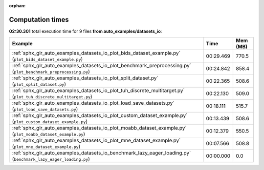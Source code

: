 
:orphan:

.. _sphx_glr_auto_examples_datasets_io_sg_execution_times:


Computation times
=================
**02:30.301** total execution time for 9 files **from auto_examples/datasets_io**:

.. container::

  .. raw:: html

    <style scoped>
    <link href="https://cdnjs.cloudflare.com/ajax/libs/twitter-bootstrap/5.3.0/css/bootstrap.min.css" rel="stylesheet" />
    <link href="https://cdn.datatables.net/1.13.6/css/dataTables.bootstrap5.min.css" rel="stylesheet" />
    </style>
    <script src="https://code.jquery.com/jquery-3.7.0.js"></script>
    <script src="https://cdn.datatables.net/1.13.6/js/jquery.dataTables.min.js"></script>
    <script src="https://cdn.datatables.net/1.13.6/js/dataTables.bootstrap5.min.js"></script>
    <script type="text/javascript" class="init">
    $(document).ready( function () {
        $('table.sg-datatable').DataTable({order: [[1, 'desc']]});
    } );
    </script>

  .. list-table::
   :header-rows: 1
   :class: table table-striped sg-datatable

   * - Example
     - Time
     - Mem (MB)
   * - :ref:`sphx_glr_auto_examples_datasets_io_plot_bids_dataset_example.py` (``plot_bids_dataset_example.py``)
     - 00:29.469
     - 770.5
   * - :ref:`sphx_glr_auto_examples_datasets_io_plot_benchmark_preprocessing.py` (``plot_benchmark_preprocessing.py``)
     - 00:24.842
     - 858.4
   * - :ref:`sphx_glr_auto_examples_datasets_io_plot_split_dataset.py` (``plot_split_dataset.py``)
     - 00:22.365
     - 508.6
   * - :ref:`sphx_glr_auto_examples_datasets_io_plot_tuh_discrete_multitarget.py` (``plot_tuh_discrete_multitarget.py``)
     - 00:22.130
     - 509.0
   * - :ref:`sphx_glr_auto_examples_datasets_io_plot_load_save_datasets.py` (``plot_load_save_datasets.py``)
     - 00:18.111
     - 515.7
   * - :ref:`sphx_glr_auto_examples_datasets_io_plot_custom_dataset_example.py` (``plot_custom_dataset_example.py``)
     - 00:13.439
     - 508.6
   * - :ref:`sphx_glr_auto_examples_datasets_io_plot_moabb_dataset_example.py` (``plot_moabb_dataset_example.py``)
     - 00:12.379
     - 550.5
   * - :ref:`sphx_glr_auto_examples_datasets_io_plot_mne_dataset_example.py` (``plot_mne_dataset_example.py``)
     - 00:07.566
     - 508.8
   * - :ref:`sphx_glr_auto_examples_datasets_io_benchmark_lazy_eager_loading.py` (``benchmark_lazy_eager_loading.py``)
     - 00:00.000
     - 0.0
